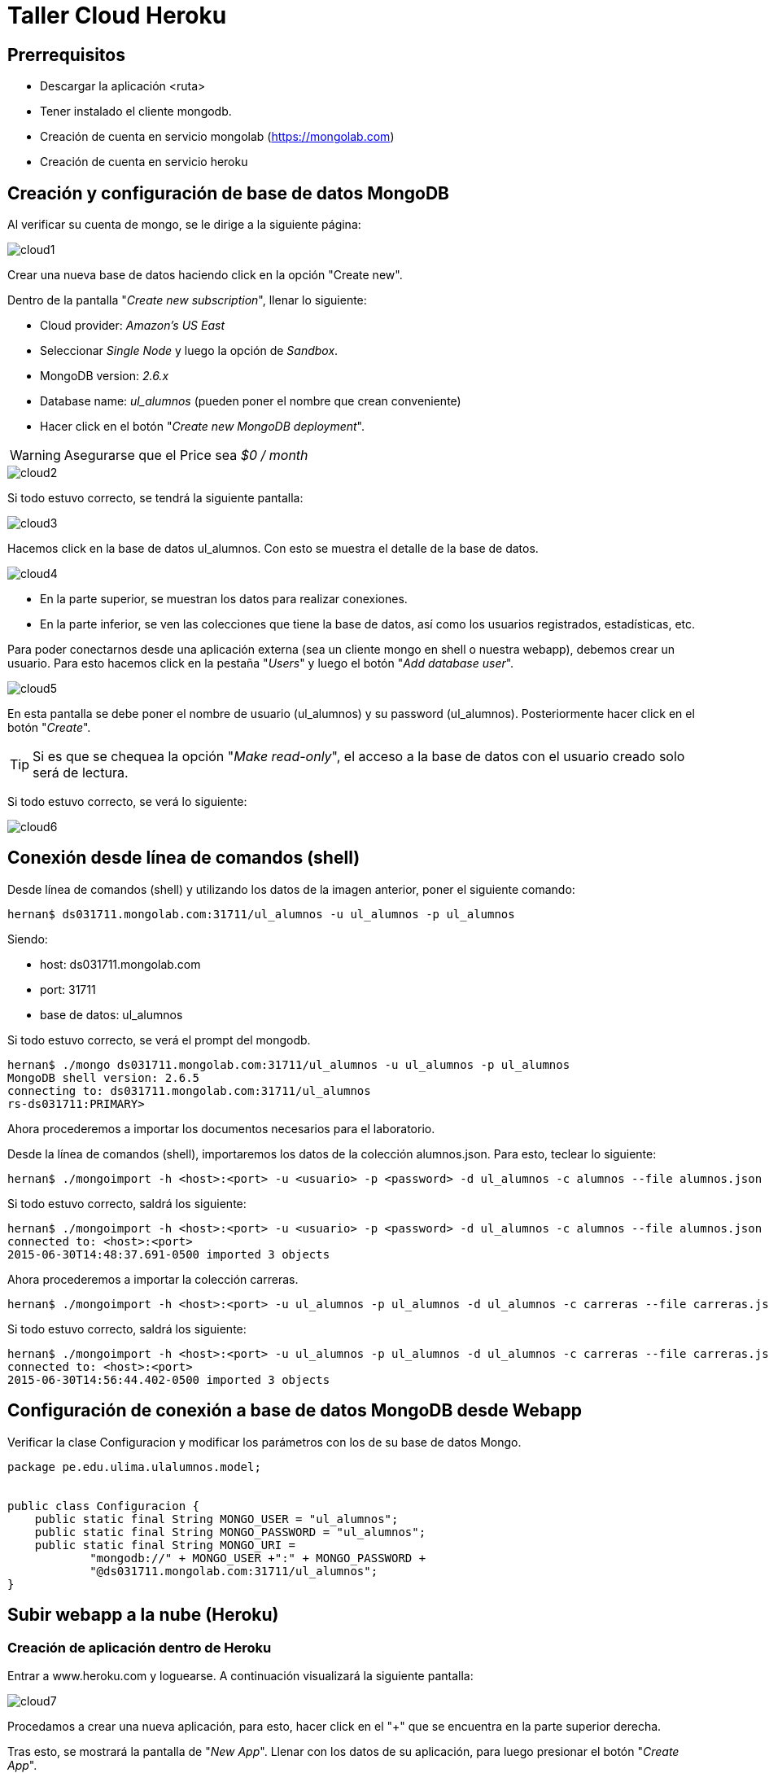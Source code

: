 Taller Cloud Heroku
===================

== Prerrequisitos

* Descargar la aplicación <ruta>
* Tener instalado el cliente mongodb.
* Creación de cuenta en servicio mongolab (https://mongolab.com)
* Creación de cuenta en servicio heroku

== Creación y configuración de base de datos MongoDB

Al verificar su cuenta de mongo, se le dirige a la siguiente página:

image::imgs/cloud1.png[]

Crear una nueva base de datos haciendo click en la opción "Create new".

Dentro de la pantalla "_Create new subscription_", llenar lo siguiente:

* Cloud provider: _Amazon's US East_
* Seleccionar _Single Node_ y luego la opción de _Sandbox_.
* MongoDB version: _2.6.x_
* Database name: _ul_alumnos_ (pueden poner el nombre que crean conveniente)
* Hacer click en el botón "_Create new MongoDB deployment_".

WARNING: Asegurarse que el Price sea _$0 / month_

image::imgs/cloud2.png[]

Si todo estuvo correcto, se tendrá la siguiente pantalla:

image::imgs/cloud3.png[]

Hacemos click en la base de datos ul_alumnos. Con esto se muestra el detalle de
la base de datos.

image::imgs/cloud4.png[]

* En la parte superior, se muestran los datos para realizar conexiones.
* En la parte inferior, se ven las colecciones que tiene la base de datos, así
como los usuarios registrados, estadísticas, etc.

Para poder conectarnos desde una aplicación externa (sea un cliente mongo en
shell o nuestra webapp), debemos crear un usuario. Para esto hacemos click en
la pestaña "_Users_" y luego el botón "_Add database user_".

image::imgs/cloud5.png[]

En esta pantalla se debe poner el nombre de usuario (ul_alumnos) y su password
(ul_alumnos). Posteriormente hacer click en el botón "_Create_".

TIP: Si es que se chequea la opción "_Make read-only_", el acceso a la base de
datos con el usuario creado solo será de lectura.

Si todo estuvo correcto, se verá lo siguiente:

image::imgs/cloud6.png[]

== Conexión desde línea de comandos (shell)

Desde línea de comandos (shell) y utilizando los datos de la imagen anterior,
poner el siguiente comando:

[source]
----
hernan$ ds031711.mongolab.com:31711/ul_alumnos -u ul_alumnos -p ul_alumnos
----

Siendo:

* host: ds031711.mongolab.com
* port: 31711
* base de datos: ul_alumnos

Si todo estuvo correcto, se verá el prompt del mongodb.

[source]
----
hernan$ ./mongo ds031711.mongolab.com:31711/ul_alumnos -u ul_alumnos -p ul_alumnos
MongoDB shell version: 2.6.5
connecting to: ds031711.mongolab.com:31711/ul_alumnos
rs-ds031711:PRIMARY>
----

Ahora procederemos a importar los documentos necesarios para el laboratorio.

Desde la línea de comandos (shell), importaremos los datos de la colección
alumnos.json. Para esto, teclear lo siguiente:

[source]
----
hernan$ ./mongoimport -h <host>:<port> -u <usuario> -p <password> -d ul_alumnos -c alumnos --file alumnos.json
----

Si todo estuvo correcto, saldrá los siguiente:

[source]
----
hernan$ ./mongoimport -h <host>:<port> -u <usuario> -p <password> -d ul_alumnos -c alumnos --file alumnos.json
connected to: <host>:<port>
2015-06-30T14:48:37.691-0500 imported 3 objects
----

Ahora procederemos a importar la colección carreras.

[source]
----
hernan$ ./mongoimport -h <host>:<port> -u ul_alumnos -p ul_alumnos -d ul_alumnos -c carreras --file carreras.json
----

Si todo estuvo correcto, saldrá los siguiente:

[source]
----
hernan$ ./mongoimport -h <host>:<port> -u ul_alumnos -p ul_alumnos -d ul_alumnos -c carreras --file carreras.json
connected to: <host>:<port>
2015-06-30T14:56:44.402-0500 imported 3 objects
----

== Configuración de conexión a base de datos MongoDB desde Webapp

Verificar la clase Configuracion y modificar los parámetros con los de su base
de datos Mongo.

[source, java]
----
package pe.edu.ulima.ulalumnos.model;


public class Configuracion {
    public static final String MONGO_USER = "ul_alumnos";
    public static final String MONGO_PASSWORD = "ul_alumnos";
    public static final String MONGO_URI =
            "mongodb://" + MONGO_USER +":" + MONGO_PASSWORD +
            "@ds031711.mongolab.com:31711/ul_alumnos";
}
----

== Subir webapp a la nube (Heroku)

=== Creación de aplicación dentro de Heroku

Entrar a www.heroku.com y loguearse. A continuación visualizará la siguiente
pantalla:

image::imgs/cloud7.png[]

Procedamos a crear una nueva aplicación, para esto, hacer click en el "+" que
se encuentra en la parte superior derecha.

Tras esto, se mostrará la pantalla de "_New App_". Llenar con los datos de su
aplicación, para luego presionar el botón "_Create App_".

image::imgs/cloud8.png[]

IMPORTANT: Se sugiere poner un nombre a la aplicación en el campo "_App Name_",
caso contrario, Heroku le asignará un nombre por defecto.



=== Creación de WAR y configuración de app

=== Subir webapp a Heroku
